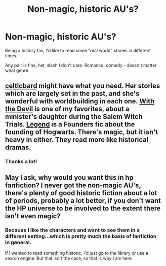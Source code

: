 #+TITLE: Non-magic, historic AU's?

* Non-magic, historic AU's?
:PROPERTIES:
:Score: 0
:DateUnix: 1438670870.0
:DateShort: 2015-Aug-04
:FlairText: Request
:END:
Being a history fan, I'd like to read some "real world" stories in different times.

Any pair is fine, het, slash I don't care. Romance, comedy - doesn't matter what genre.


** [[http://www.harrypotterfanfiction.com/viewuser.php?showuid=141880][celticbard]] might have what you need. Her stories which are largely set in the past, and she's wonderful with worldbuilding in each one. [[http://www.harrypotterfanfiction.com/viewstory.php?psid=288707][With the Devil]] is one of my favorites, about a minister's daughter during the Salem Witch Trials. [[http://www.harrypotterfanfiction.com/viewstory.php?psid=270265][Legend]] is a Founders fic about the founding of Hogwarts. There's magic, but it isn't heavy in either. They read more like historical dramas.
:PROPERTIES:
:Author: someorangegirl
:Score: 2
:DateUnix: 1438673157.0
:DateShort: 2015-Aug-04
:END:

*** Thanks a lot!
:PROPERTIES:
:Score: 1
:DateUnix: 1438716566.0
:DateShort: 2015-Aug-04
:END:


** May I ask, why would you want this in hp fanfiction? I never got the non-magic AU's, there's plenty of good historic fiction about a lot of periods, probably a lot better, if you don't want the HP universe to be involved to the extent there isn't even magic?
:PROPERTIES:
:Author: Riversz
:Score: 0
:DateUnix: 1438701933.0
:DateShort: 2015-Aug-04
:END:

*** Because I like the characters and want to see them in a different setting...which is pretty much the basis of fanfiction in general.

If I wanted to read something historic, I'd just go to the library or use a search engine. But that isn't the case, so that is why I am here.
:PROPERTIES:
:Score: 2
:DateUnix: 1438716561.0
:DateShort: 2015-Aug-04
:END:
